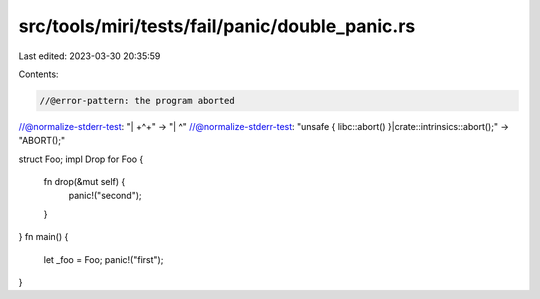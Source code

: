 src/tools/miri/tests/fail/panic/double_panic.rs
===============================================

Last edited: 2023-03-30 20:35:59

Contents:

.. code-block:: rs

    //@error-pattern: the program aborted
//@normalize-stderr-test: "\| +\^+" -> "| ^"
//@normalize-stderr-test: "unsafe \{ libc::abort\(\) \}|crate::intrinsics::abort\(\);" -> "ABORT();"

struct Foo;
impl Drop for Foo {
    fn drop(&mut self) {
        panic!("second");
    }
}
fn main() {
    let _foo = Foo;
    panic!("first");
}



